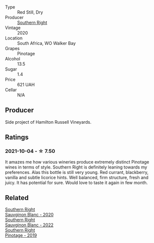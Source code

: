 #+attr_html: :class wine-main-image
[[file:/images/a6/c3506d-1813-4294-9978-131599837c49/2021-09-26-13-59-50-1D9BEFCD-EA15-4B80-BA14-F1F56004046A-1-105-c@512.webp]]

- Type :: Red Still, Dry
- Producer :: [[barberry:/producers/5afe2b9e-ae0d-497a-8d69-798e9f6c1cd7][Southern Right]]
- Vintage :: 2020
- Location :: South Africa, WO Walker Bay
- Grapes :: Pinotage
- Alcohol :: 13.5
- Sugar :: 1.4
- Price :: 621 UAH
- Cellar :: N/A

** Producer

Side project of Hamilton Russell Vineyards.

** Ratings

*** 2021-10-04 - ☆ 7.50

It amazes me how various wineries produce extremely distinct Pinotage wines in terms of style. Southern Right is definitely leaning towards my preferences. Alas this bottle is still very young. Red currant, blackberry, vanilla and subtle licorice hints. Well balanced, firm structure, fresh and juicy. It has potential for sure. Would love to taste it again in few month.

** Related

#+begin_export html
<div class="flex-container">
  <a class="flex-item flex-item-left" href="/wines/1d273d82-dc55-477d-a355-6029eac883b1.html">
    <img class="flex-bottle" src="/images/1d/273d82-dc55-477d-a355-6029eac883b1/2021-09-26-14-01-21-3C6B23B0-463D-47CA-A9C2-B67440685ED0-1-105-c@512.webp"></img>
    <section class="h">Southern Right</section>
    <section class="h text-bolder">Sauvginon Blanc - 2020</section>
  </a>

  <a class="flex-item flex-item-right" href="/wines/84eb8d3c-1ace-4d1f-83b0-4ffe5aa5758a.html">
    <img class="flex-bottle" src="/images/84/eb8d3c-1ace-4d1f-83b0-4ffe5aa5758a/2022-11-19-09-32-54-8C349A29-30E7-4ED6-A299-9B434C5536FB-1-105-c@512.webp"></img>
    <section class="h">Southern Right</section>
    <section class="h text-bolder">Sauvginon Blanc - 2022</section>
  </a>

  <a class="flex-item flex-item-left" href="/wines/8aaccbe4-0bd9-4767-860b-363023205ddd.html">
    <img class="flex-bottle" src="/images/8a/accbe4-0bd9-4767-860b-363023205ddd/2021-04-26-22-36-08-7CE36836-F85A-471A-A0B7-0A8EF5B68424-1-105-c@512.webp"></img>
    <section class="h">Southern Right</section>
    <section class="h text-bolder">Pinotage - 2019</section>
  </a>

</div>
#+end_export
